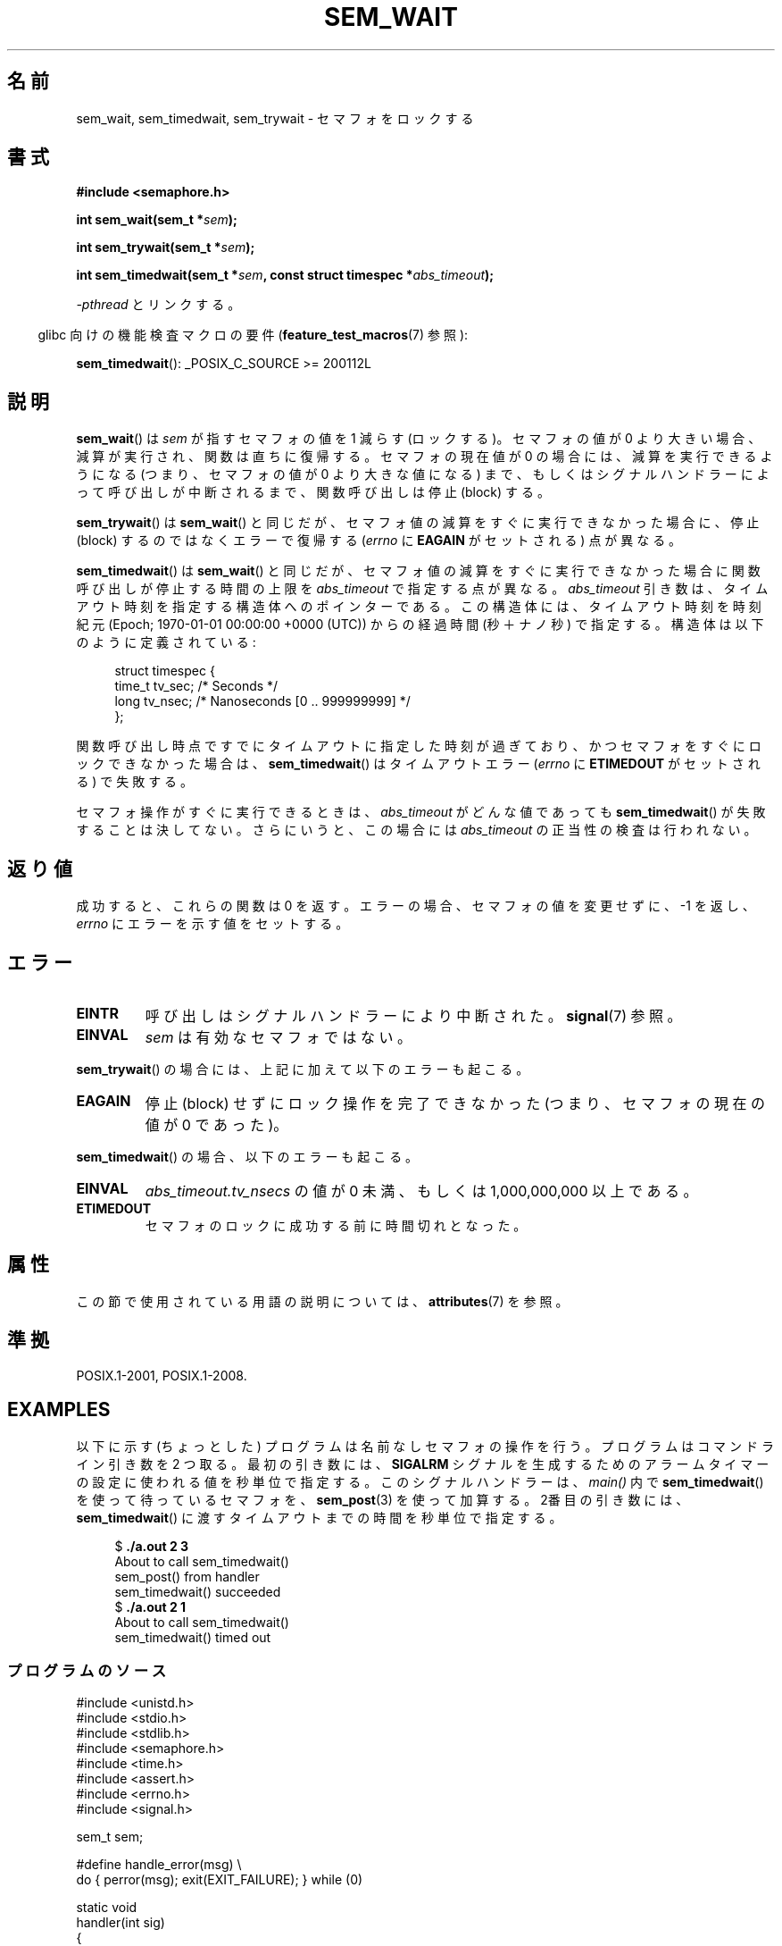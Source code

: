 .\" Copyright (C) 2006 Michael Kerrisk <mtk.manpages@gmail.com>
.\"
.\" %%%LICENSE_START(VERBATIM)
.\" Permission is granted to make and distribute verbatim copies of this
.\" manual provided the copyright notice and this permission notice are
.\" preserved on all copies.
.\"
.\" Permission is granted to copy and distribute modified versions of this
.\" manual under the conditions for verbatim copying, provided that the
.\" entire resulting derived work is distributed under the terms of a
.\" permission notice identical to this one.
.\"
.\" Since the Linux kernel and libraries are constantly changing, this
.\" manual page may be incorrect or out-of-date.  The author(s) assume no
.\" responsibility for errors or omissions, or for damages resulting from
.\" the use of the information contained herein.  The author(s) may not
.\" have taken the same level of care in the production of this manual,
.\" which is licensed free of charge, as they might when working
.\" professionally.
.\"
.\" Formatted or processed versions of this manual, if unaccompanied by
.\" the source, must acknowledge the copyright and authors of this work.
.\" %%%LICENSE_END
.\"
.\"*******************************************************************
.\"
.\" This file was generated with po4a. Translate the source file.
.\"
.\"*******************************************************************
.\"
.\" Japanese Version Copyright (c) 2006 Akihiro MOTOKI all rights reserved.
.\" Translated 2006-04-18, Akihiro MOTOKI <amotoki@dd.iij4u.or.jp>
.\"
.TH SEM_WAIT 3 2020\-06\-09 Linux "Linux Programmer's Manual"
.SH 名前
sem_wait, sem_timedwait, sem_trywait \- セマフォをロックする
.SH 書式
.nf
\fB#include <semaphore.h>\fP
.PP
\fBint sem_wait(sem_t *\fP\fIsem\fP\fB);\fP
.PP
\fBint sem_trywait(sem_t *\fP\fIsem\fP\fB);\fP
.PP
\fBint sem_timedwait(sem_t *\fP\fIsem\fP\fB, const struct timespec *\fP\fIabs_timeout\fP\fB);\fP
.fi
.PP
\fI\-pthread\fP とリンクする。
.PP
.RS -4
glibc 向けの機能検査マクロの要件 (\fBfeature_test_macros\fP(7)  参照):
.RE
.PP
\fBsem_timedwait\fP(): _POSIX_C_SOURCE\ >=\ 200112L
.SH 説明
\fBsem_wait\fP()  は \fIsem\fP が指すセマフォの値を 1 減らす (ロックする)。 セマフォの値が 0
より大きい場合、減算が実行され、関数は直ちに復帰する。 セマフォの現在値が 0 の場合には、減算を実行できるようになる (つまり、セマフォの値が 0
より大きな値になる) まで、もしくは シグナルハンドラーによって呼び出しが中断されるまで、 関数呼び出しは停止 (block) する。
.PP
\fBsem_trywait\fP()  は \fBsem_wait\fP()  と同じだが、セマフォ値の減算をすぐに実行できなかった場合に、 停止 (block)
するのではなくエラーで復帰する (\fIerrno\fP に \fBEAGAIN\fP がセットされる) 点が異なる。
.PP
\fBsem_timedwait\fP()  は \fBsem_wait\fP()  と同じだが、セマフォ値の減算をすぐに実行できなかった場合に
関数呼び出しが停止する時間の上限を \fIabs_timeout\fP で指定する点が異なる。 \fIabs_timeout\fP
引き数は、タイムアウト時刻を指定する構造体へのポインターである。 この構造体には、タイムアウト時刻を時刻紀元 (Epoch; 1970\-01\-01
00:00:00 +0000 (UTC)) からの 経過時間 (秒＋ナノ秒) で指定する。 構造体は以下のように定義されている:
.PP
.in +4n
.EX
struct timespec {
    time_t tv_sec;      /* Seconds */
    long   tv_nsec;     /* Nanoseconds [0 .. 999999999] */
};
.EE
.in
.PP
関数呼び出し時点ですでにタイムアウトに指定した時刻が過ぎており、 かつセマフォをすぐにロックできなかった場合は、 \fBsem_timedwait\fP()
はタイムアウトエラー (\fIerrno\fP に \fBETIMEDOUT\fP がセットされる) で失敗する。
.PP
セマフォ操作がすぐに実行できるときは、 \fIabs_timeout\fP がどんな値であっても \fBsem_timedwait\fP()
が失敗することは決してない。さらにいうと、この場合には \fIabs_timeout\fP の正当性の検査は行われない。
.SH 返り値
成功すると、これらの関数は 0 を返す。 エラーの場合、セマフォの値を変更せずに、\-1 を返し、 \fIerrno\fP にエラーを示す値をセットする。
.SH エラー
.TP 
\fBEINTR\fP
呼び出しはシグナルハンドラーにより中断された。 \fBsignal\fP(7)  参照。
.TP 
\fBEINVAL\fP
\fIsem\fP は有効なセマフォではない。
.PP
\fBsem_trywait\fP()  の場合には、上記に加えて以下のエラーも起こる。
.TP 
\fBEAGAIN\fP
停止 (block) せずにロック操作を完了できなかった (つまり、 セマフォの現在の値が 0 であった)。
.PP
\fBsem_timedwait\fP()  の場合、以下のエラーも起こる。
.TP 
\fBEINVAL\fP
\fIabs_timeout.tv_nsecs\fP の値が 0 未満、もしくは 1,000,000,000 以上である。
.TP 
\fBETIMEDOUT\fP
.\" POSIX.1-2001 also allows EDEADLK -- "A deadlock condition
.\" was detected", but this does not occur on Linux(?).
セマフォのロックに成功する前に時間切れとなった。
.SH 属性
この節で使用されている用語の説明については、 \fBattributes\fP(7) を参照。
.TS
allbox;
lbw26 lb lb
l l l.
インターフェース	属性	値
T{
\fBsem_wait\fP(),
\fBsem_trywait\fP(),
\fBsem_timedwait\fP()
T}	Thread safety	MT\-Safe
.TE
.SH 準拠
POSIX.1\-2001, POSIX.1\-2008.
.SH EXAMPLES
以下に示す (ちょっとした) プログラムは名前なしセマフォの操作を行う。 プログラムはコマンドライン引き数を 2 つ取る。 最初の引き数には、
\fBSIGALRM\fP シグナルを生成するためのアラームタイマーの設定に使われる値を 秒単位で指定する。このシグナルハンドラーは、 \fImain()\fP
内で \fBsem_timedwait\fP()  を使って待っているセマフォを、 \fBsem_post\fP(3)  を使って加算する。 2番目の引き数には、
\fBsem_timedwait\fP()  に渡すタイムアウトまでの時間を秒単位で指定する。
.PP
.in +4n
.EX
$\fB ./a.out 2 3\fP
About to call sem_timedwait()
sem_post() from handler
sem_timedwait() succeeded
$\fB ./a.out 2 1\fP
About to call sem_timedwait()
sem_timedwait() timed out
.EE
.in
.SS プログラムのソース
\&
.EX
#include <unistd.h>
#include <stdio.h>
#include <stdlib.h>
#include <semaphore.h>
#include <time.h>
#include <assert.h>
#include <errno.h>
#include <signal.h>

sem_t sem;

#define handle_error(msg) \e
    do { perror(msg); exit(EXIT_FAILURE); } while (0)

static void
handler(int sig)
{
    write(STDOUT_FILENO, "sem_post() from handler\en", 24);
    if (sem_post(&sem) == \-1) {
        write(STDERR_FILENO, "sem_post() failed\en", 18);
        _exit(EXIT_FAILURE);
    }
}

int
main(int argc, char *argv[])
{
    struct sigaction sa;
    struct timespec ts;
    int s;

    if (argc != 3) {
        fprintf(stderr, "Usage: %s <alarm\-secs> <wait\-secs>\en",
                argv[0]);
        exit(EXIT_FAILURE);
    }

    if (sem_init(&sem, 0, 0) == \-1)
        handle_error("sem_init");

    /* Establish SIGALRM handler; set alarm timer using argv[1] */

    sa.sa_handler = handler;
    sigemptyset(&sa.sa_mask);
    sa.sa_flags = 0;
    if (sigaction(SIGALRM, &sa, NULL) == \-1)
        handle_error("sigaction");

    alarm(atoi(argv[1]));

    /* Calculate relative interval as current time plus
       number of seconds given argv[2] */

    if (clock_gettime(CLOCK_REALTIME, &ts) == \-1)
        handle_error("clock_gettime");

    ts.tv_sec += atoi(argv[2]);

    printf("main() about to call sem_timedwait()\en");
    while ((s = sem_timedwait(&sem, &ts)) == \-1 && errno == EINTR)
        continue;       /* Restart if interrupted by handler */

    /* Check what happened */

    if (s == \-1) {
        if (errno == ETIMEDOUT)
            printf("sem_timedwait() timed out\en");
        else
            perror("sem_timedwait");
    } else
        printf("sem_timedwait() succeeded\en");

    exit((s == 0) ? EXIT_SUCCESS : EXIT_FAILURE);
}
.EE
.SH 関連項目
\fBclock_gettime\fP(2), \fBsem_getvalue\fP(3), \fBsem_post\fP(3), \fBsem_overview\fP(7),
\fBtime\fP(7)
.SH この文書について
この man ページは Linux \fIman\-pages\fP プロジェクトのリリース 5.10 の一部である。プロジェクトの説明とバグ報告に関する情報は
\%https://www.kernel.org/doc/man\-pages/ に書かれている。

